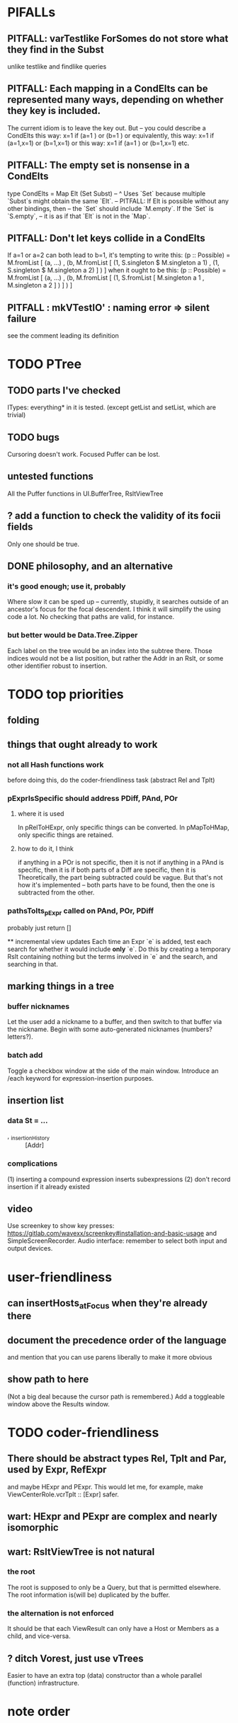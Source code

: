 * PIFALLs
** PITFALL: varTestlike ForSomes do not store what they find in the Subst
unlike testlike and findlike queries
** PITFALL: Each mapping in a CondElts can be represented many ways, depending on whether they key is included.
The current idiom is to leave the key out. But -- you could describe a CondElts this way:
 x=1 if (a=1    ) or (b=1    )
or equivalently, this way:
 x=1 if (a=1,x=1) or (b=1,x=1)
or this way:
 x=1 if (a=1    ) or (b=1,x=1)
etc.
** PITFALL: The empty set is nonsense in a CondElts
type CondElts = Map Elt (Set Subst)
  -- ^ Uses `Set` because multiple `Subst`s might obtain the same `Elt`.
  -- PITFALL: If Elt is possible without any other bindings, then
  -- the `Set` should include `M.empty`. If the `Set` is `S.empty`,
  -- it is as if that `Elt` is not in the `Map`.
** PITFALL: Don't let keys collide in a CondElts
If a=1 or a=2 can both lead to b=1, it's tempting to write this:
  (p :: Possible) =
    M.fromList [ (a, ...)
               , (b, M.fromList [ (1, S.singleton $ M.singleton a 1)
                                , (1, S.singleton $ M.singleton a 2) ] ) ]
when it ought to be this:
  (p :: Possible) =
    M.fromList [ (a, ...)
               , (b, M.fromList [ (1, S.fromList [ M.singleton a 1
                                                 , M.singleton a 2 ] ) ] ) ]
** PITFALL : mkVTestIO' : naming error => silent failure
see the comment leading its definition
* TODO PTree
** TODO parts I've checked
ITypes: everything* in it is tested.
  (except getList and setList, which are trivial)
** TODO bugs
Cursoring doesn't work.
Focused Puffer can be lost.
** untested functions
All the Puffer functions in UI.BufferTree, RsltViewTree
** ? add a function to check the validity of its focii fields
Only one should be true.
** DONE philosophy, and an alternative
*** it's good enough; use it, probably
 Where slow it can be sped up -- currently, stupidly, it searches outside of an ancestor's focus for the focal descendent.
 I think it will simplify the using code a lot. No checking that paths are valid, for instance.
*** but better would be Data.Tree.Zipper
 Each label on the tree would be an index into the subtree there.
 Those indices would not be a list position, but rather the Addr in an Rslt,
 or some other identifier robust to insertion.
* TODO top priorities
** folding
** things that ought already to work
*** not all Hash functions work
before doing this, do the coder-friendliness task (abstract Rel and Tplt)
*** pExprIsSpecific should address PDiff, PAnd, POr
**** where it is used
  In pRelToHExpr, only specific things can be converted.
  In pMapToHMap, only specific things are retained.
**** how to do it, I think
  if anything in a POr is not specific, then it is not
  if anything in a PAnd is specific, then it is
  if both parts of a Diff are specific, then it is
    Theoretically, the part being subtracted could be vague.
    But that's not how it's implemented -- both parts have to be found,
    then the one is subtracted from the other.
*** pathsToIts_pExpr called on PAnd, POr, PDiff
 probably just return []

 ** incremental view updates
Each time an Expr `e` is added, test each search for whether it would include *only* `e`. Do this by creating a temporary Rslt containing nothing but the terms involved in `e` and the search, and searching in that.
** marking things in a tree
*** buffer nicknames
Let the user add a nickname to a buffer, and then switch to that buffer via the nickname. Begin with some auto-generated nicknames (numbers? letters?).
*** batch add
Toggle a checkbox window at the side of the main window.
Introduce an /each keyword for expression-insertion purposes.
** insertion list
*** data St = ...
+  , _insertionHistory :: [Addr]
*** complications
(1) inserting a compound expression inserts subexpressions
(2) don't record insertion if it already existed
** video
Use screenkey to show key presses:
   https://gitlab.com/wavexx/screenkey#installation-and-basic-usage
and SimpleScreenRecorder.
Audio interface: remember to select both input and output devices.
* user-friendliness
** can insertHosts_atFocus when they're already there
** document the precedence order of the language
and mention that you can use parens liberally to make it more obvious
** show path to here
(Not a big deal because the cursor path is remembered.)
Add a toggleable window above the Results window.
* TODO coder-friendliness
** There should be abstract types Rel, Tplt and Par, used by Expr, RefExpr
and maybe HExpr and PExpr.
This would let me, for example, make ViewCenterRole.vcrTplt :: [Expr] safer.
** wart: HExpr and PExpr are complex and nearly isomorphic
** wart: RsltViewTree is not natural
*** the root
The root is supposed to only be a Query, but that is permitted elsewhere.
The root information is(will be) duplicated by the buffer.
*** the alternation is not enforced
It should be that each ViewResult can only have a Host or Members as a child, and vice-versa.
** ? ditch Vorest, just use vTrees
Easier to have an extra top (data) constructor than a whole parallel (function) infrastructure.
* note order
* views
** count things
** user language
show flag if condition holds
* crawling across Exprs
** Move faster by crossing over some views
When pressing left or right, if there is a view collection like "ViewCenterRole" with no siblings, do not stop on it; cross from its children to its parent, or vice-versa.
** "its members*" (with a star)
all members, submembers, etc -- probably nested
** maybe "its rels*" (with a star)
"maybe" because for certain Exprs that could explode
* UI
** safer open and save
To write, first run `git status`. If anything is modified, ask "are you sure? Your repo has uncommitted changes; saving this data might clobber them."

If it's not a repo, ask, "Are you sure you don't want to turn that data into a Git repo first?"
** crawling within an Expr
up|down to enclosing keyword (/hash, etc)
up|down to nearest higher binop (#, |, etc)
up|down, multipurpose
  this kind goes to either of the two previous kinds of things
left|right in same level
* Hash, the DSL for exprs
** TODO maybe
*** TODO ? _ #? _
 _ #? _ means it could be any kind of binary relationship template.
 _ #? _ #? _ could be any ternary, etc.
*** TODO ? eventually, may need to test PRels for specificity too
The assumption is that a `PRel` always refers to something reasonably specific, because at the very least the template is determined. But with more language features it might not be. (And actually restricting to a certain member will in many cases yield fewer matches than restricting to a certain template.)

 Currently there exists `pExprIsSpecific`, but no `pRelIsSpecific`.
   (`pExprToHExpr` calls `pExprIsSpecific` to find whether conversion is possible.)
   (`pRelToHExpr` calls `pExprIsSpecific` to find which branches to convert.)
*** TODO ? rather than convert PRel to HExpr
 -- just convert it to PMap
 pRelToPExpr :: PRel -> Either String PExpr
 pRelToPExpr Absent = Left "pRelToPExpr: cannot convert Absent."
 pRelToPExpr (PNonRel pnr) = pExprToHExpr pnr
 pRelToPExpr (Closed ms js) =
* Qseq, the search metalanguage
** TODO ? It might be bad that varTestlike ForSomes do not store what they find in the Subst
** TODO ? define not just Sets, but Set-valued functions of Substs
Example (for a singleton Subst): define "ancestors-via-is" as a function of a Var v: It finds everything v' such that (v is v') or (v' is v), then every v'' such that (v'' is v') or (v' is v'') for one of the v's, etc. This allows the set-valued function of v to be referred to by subsequent Queries, without having to recompute the set.
** TODO ? searches that take both Subst and Possible arguments
** TODO ? solve: mkVTestIO': naming errors cause silent failure
*** See the comment leading its definition for detail.
*** TODO why it's tricky
 It would require introducing a type for checking input-output relationships.
 Otherwise there is no record of the names used by the input and the output for validProgram to refer to.
* re. Rslt
** TODO : recursive "is", using "is a kind of"
If "brilliant #(is a kind of) bright", I should be able to search for everything that #is bright, and have brilliant things returned, without needing them to be labeled bright.
** (#fast) isIn ought to return two maps, not a set
a map from Role to Set Addr
   because the item in question often holds the same Role in multiple Exprs
a map from Addr to Set Role
   because the item in question could (although this will be rare) hold
   multiple Roles within the same Expr
** ? To avoid redundant tree-climbing
Recursive calls to a function that evaluates something at an ExprImg by first evaluating it along each of its branches could be expensive. It could be avoided by making the ImgExpr abstract, a functor over some parameter a that is paired with each constructor.
* ? how to make variable collision avoidance easier?
Consider QAnd [ Find child of some x, Test equal to no x].
That's an existential find followed by a universal test over the same variable. The find binds x, then the Test deletes that binding.
The solution is to change the varName in the Test. This puts, however,
an annoying burden on the user.
* ? safety, speed
** for jumping around the view
Could include in the St a map from Addr to Path, so that a user can ask to jump straight to the View corresponding to a given Addr. (If it's in the buffer multiple times, cycle between them.)
** if moving focus ever gets slow
replace those vectors of subviews with zippers
** redundant cases should be last among definitions
example: In this:
    pExprToHExpr :: PExpr -> Either String HExpr
    pExprToHExpr px@(pExprIsSpecific -> False) = Left
      $ "pExprToHExpr: " ++ show px ++ " is not specific enough."
    pExprToHExpr Any =
      Left $ "pExprToHExpr: Any is not specific enough."
I only wrote the Any case to make GHCI not issue a warning. It should come last.
** use lists in some places for fusion, short-circuiting, instead of maps, sets
Example: mapping over a map, and then looking for lefts, is slower than turning the map into a list, mapping over the list, and short-circuiting at the first Left.
hExprToAddrs (the Hash language find routine) called on the HMap constructor, for instance, does this.
** speed when asking for multiple variables that determined a given one
 For varPossibilities, just use the unconditional found values.
 For the input-output criteria, just use VarTest.
*** once that's complete, ditch some unused functions in Subst.hs
*** for more speed, while still pretty simple
(*much* simpler than the input-output-matching varPossibilities strategy I was working on)
Track inputs and outputs. Then, to cut down on the number of varPossibilities tried, allow the user to ask for one flavor (variable name) of input or output to one found Query result. Any additional input-output-matching criteria are imposed via VarTest.
How inputs are tracked (already true):
  Look up a result Var in the Possible.
  In the resulting CondElts, look up a value for the same Var.
  This produces all the possible Substs that could lead there.
How outputs could be tracked:
  Look up an input Var in the Possible.
  In the resulting [?], Look up a value of that Var.
  In the resulting [?], look up the output Var.
  This produces all the possible values that input value could cause in the output.
** speed|space optimization
*** skip recording unneeded dependent bindings
You can tell from reading a Program's [ (VarFunc, Query) ] argument which elements of the Substs will never be referred to; those would not have to be recorded.
** todo ? safety : check that every Set in a CondElts is nonempty
** ? test mixed queries more
*** a ForAll with a ForSome condition
*** a ForAll with a ForAll condition
** test pathsToIts_*, eval
* far off
** synthetic templates
_ is a member of _" is a "synthetic" template. There might be others.
** relationship equivalence
** programmatic edits ("do _ to everything that satisfies _")
** show a recursive statement without exploding
** hard : text-to-hexpr|expr correspondence
** buffer ring
From the Buffer Tree view, allow the user to mark buffers with unique integer indexes. To move "right" in the buffer ring is to move to the buffer with the least index greater than the current one, and left to the one with the greatest index less than, except wrapping at the edges.
* DONE ? overly cautious
** fancy alternatives to Either
 Matt Parsons's magic generic-lens strategy:
   https://www.parsonsmatt.org/2018/11/03/trouble_with_typed_errors.html
 more:
   https://www.fpcomplete.com/blog/defining-exceptions-in-haskell
* DONE explaining some design decisions
** why the focus within the Results window is coded by hand
(where "by hand" = instead of using Brick's built-in focus concept).
*** in brief
Brick's "focus" selects among named Widgets. Few things can be named: lists, editors, viewports and `cached`s. In particular, a strWrap cannot be.

I could wrap the strWrap in a List, but that feels awkward.
*** things that can be named
cached
**** these won't work for holding a single widget
editor
viewport -- would be infinite-sized, because nested
* DONE ? obvious|stale
** forall and exists clauses for variable functions of variables
*** Example
 [ (X, ..)
   (Y,              Exists [X] $ ...)
   (W, Exists [Y] $ ForAll [X(Y)] ...)
   (V, Exists [Y] $ Exists [X(Y)] ...) ]
*** Analysis
 Y, W and V all quantify across some set of Xs.
 Y quantifies existentially across all the Xs.
   It draws those X values from the result of the X query.
 W and V quantify across only those Xs associated with the Y in question.
   They both draw X values the results of the Y query, not the X query.
** the "Hera's grandchild and not Zeus's child" query
*** query
 X <- every child of Zeus
 Y <- every child of Hera
 Z <- every child of some Y s.t. for all X, X /= Y
*** representation
 [ (X, QFind <child of Zeus> )
 , (Y, QFind <child of Hera> )
 , (Z, QForSome [Y] $ QAnd [ QFind <child of Y>
                           , QForAll [X] $ QTest <Y /= X> ] ) ]
*** algorithm
 For X: do it.
 For Y: do it.
 For Z: For each possible binding of Y
   for each C among the children of Y
     for each possible binding of X -- At this point the subst'n uses 2 vars.
       test whether X == Y
       if at any point they are equal, abort
     if that innermost loop never aborted
       add* the following association the Z-result:
         (Var "C" = C) -> (Var "Y" = Y)
         * where by "add" I mean use insertWith to add (Var "Y" = Y) to the
          set of possible bindings that make (Var "C" = C) valid..
** a variable (here, X) can be quantified existentially in one place and universally in another
*** query
 X <- in children(Zeus)
 Y <- in children(Hera)
 Z <- for some Y, in children(Y)
      & for all X, not equal to X
 W <- for some X, in children(X)
      & for all Z, for all Y(Z), not( has_battled( W, Y(Z) ) )
        Need two forall statements here because Y(Z) is meaningless until Z has a binding.
** disjunctions can make a variable's dependencies on other variables depend on the first one's value
*** The problem
 X <- children of Thor
 Y <- children of Malox
 Z <- for some Y, Z knows Y
      or for some X, Z knows X
 These are every person who knows a child of Thor or a child of Malox. For some values of Z, Y is defined and X not; for other values of Z, X is defined and Y not.
*** It can be solved by rewriting the query
 X <- children of Thor
 Y <- children of Malox
 W <- X or Y
 Z <- for some W, Z knows W
*** The first (problematic) query should be valid
*** But in that case certian result requests are meaningless
 The user cannot ask for X(Z) or Y(Z).
*** Only common dependencies survive disjunction
 When taking the disjunction of two queries, retain any variable dependencies that are defined for every member of the disjunction. So, for instance, if one query is dependent on nothing, then no variable dependencies will be recorded.
*** A simple solution
 In the course of binding variable X, only those bindings the binding depends on will be recorded. This means, for instance, that there might be one value of X dependent on a binding for Y and not on Z, and another binding of X dependent on Z but not on Y. When the user asks for a binding of X that depends on the binding of Y, any binding of X that does not depend on Y will be skipped.
** temporary user burdens: query order, dependency validity
 Eventually the code should be able to determine which queries depend on which others, and whether a sequential solution exists.
